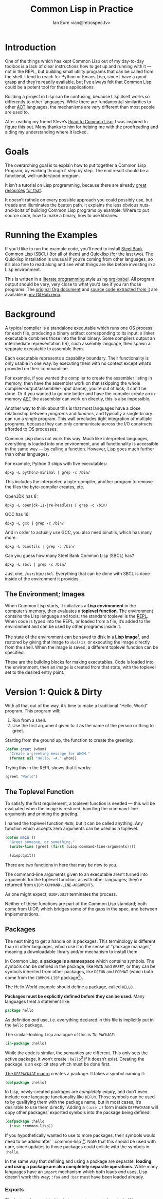 # Created 2020-07-06 Mon 19:23
#+OPTIONS: num:nil p:nil
#+TITLE: Common Lisp in Practice
#+AUTHOR: Ian Eure <ian@retrospec.tv>

* Introduction
  :PROPERTIES:
  :ID:       2ae38d29-6e83-46e1-8c36-e5a8036f803d
  :END:

One of the things which has kept Common Lisp out of my day-to-day
toolbox is a lack of clear instructions how to get up and running
with it — not in the REPL, but building small utility programs that
can be called from the shell.  I tend to reach for Python or Emacs
Lisp, since I have a good grasp and they’re readily available, but
I’ve always felt that Common Lisp could be a potent tool for these
applications.

Building a project in Lisp can be confusing, because Lisp itself
works so differently to other languages.  While there are
fundamental similarities to other [[https://en.wikipedia.org/wiki/AOT_compiler][AOT]] languages, the mechanisms are
very different than most people are used to.

After reading my friend Steve’s [[http://stevelosh.com/blog/2018/08/a-road-to-common-lisp/][Road to Common Lisp]], I was inspired
to figure this out.  Many thanks to him for helping me with the
proofreading and aiding my understanding where it lacked.


* Goals
  :PROPERTIES:
  :ID:       dd476ac2-5f58-4fc3-9c6b-a85d12c4586c
  :END:

The overarching goal is to explain how to put together a Common
Lisp Program, by walking through it step by step.  The end result
should be a functional, well-understood program.

It isn’t a tutorial on Lisp programming, because there are already
[[http://www.gigamonkeys.com/book/][great resources]] [[http://www.paulgraham.com/onlisp.html][for that]].

It doesn’t rathole on every possible approach you could possibly
use, but treads and illuminates the beaten path.  It explains the
less obvious nuts-and-bolts of building Common Lisp programs by
example: Where to put source code, how to make a binary, how to use
libraries.


* Running the Examples
  :PROPERTIES:
  :ID:       82efe532-4ac0-48c2-a40d-8b72d1cd1714
  :END:

If you’d like to run the example code, you’ll need to install [[http://www.sbcl.org/][Steel
Bank Common Lisp (SBCL)]] (for all of them) and [[https://www.quicklisp.org/][Quicklisp]] (for the
last two).  The Quicklisp installation is unusual if you’re coming
from other languages, so it’s also fine to read along and see what
things are like before investing in a Lisp environment.

This is written in a [[https://en.wikipedia.org/wiki/Literate_programming][literate programming]] style using [[https://orgmode.org/manual/Working-with-source-code.html#Working-with-source-code][org-babel]].
All program output should be very, very close to what you’d see if
you ran those programs.  The [[https://github.com/ieure/clip/blob/source/source.org][original Org document]] and [[https://github.com/ieure/cl-hello/tree/output/][source code
extracted from it]] are available in [[https://github.com/ieure/clip/tree/master][my GitHub repo]].


* Background
  :PROPERTIES:
  :ID:       26f8e0c3-1733-4043-9b37-107cdf6e59b1
  :END:

A typical compiler is a standalone executable which runs one OS
process for each file, producing a binary artifact corresponding to
its input; a linker executable combines those into the final binary.
Some compilers output an intermediate representation (IR), such
assembly language, then spawn a separate executable to assemble
them.

Each executable represents a capability boundary.  Their
functionality is only usable in one way: by executing them with no
context except what’s provided on their commandline.

For example, if you wanted the compiler to create the assembler
listing in memory, then have the assembler work on that (skipping
the whole compiler-output/assembler-input dance), you’re out of
luck; it can’t be done.  Or if you wanted to go one better and have
the compiler create an in-memory [[https://en.wikipedia.org/wiki/Abstract_syntax_tree][AST]] the assembler can work on
directly, this is also impossible.

Another way to think about this is that most languages have a close
relationship between /programs/ and /binaries/, and typically a
single binary can run a single program.  This wall precludes tight
integration of multiple programs, because they can only communicate
across the I/O constructs afforded to OS processes.

Common Lisp does not work this way.  Much like interpreted
languages, everything is loaded into one environment, and all
functionality is accessible in the same way — by calling a function.
However, Lisp goes much further than other languages.

For example, Python 3 ships with five executables:

#+begin_src shell
  dpkg -L python3-minimal | grep -c /bin/
#+end_src

#+results:
: 5


This includes the interpreter, a byte-compiler, another program to
remove the files the byte-compiler creates, etc.

OpenJDK has 8:

#+begin_src shell
  dpkg -L openjdk-11-jre-headless | grep -c /bin/
#+end_src

#+results:
: 8


GCC has 16:

#+begin_src shell
  dpkg -L gcc | grep -c /bin/
#+end_src

#+results:
: 16


And in order to actually /use/ GCC, you also need binutils, which
has many more:

#+begin_src shell
  dpkg -L binutils | grep -c /bin/
#+end_src

#+results:
: 19


Can you guess how many Steel Bank Common Lisp (SBCL) has?

#+begin_src shell
  dpkg -L sbcl | grep -c /bin/
#+end_src

#+results:
: 1


Just one, =/usr/bin/sbcl=.  Everything that can be done with SBCL is
done inside of the environment it provides.


** The Environment; Images
   :PROPERTIES:
   :ID:       c3e4fc11-814c-49d5-b84f-13394f7f6a93
   :END:

When Common Lisp starts, it initializes a *Lisp environment* in the
computer’s memory, then evaluates a *toplevel function*.  The
environment contains the Lisp language and tools; the standard
toplevel is the [[https://en.wikipedia.org/wiki/Read%E2%80%93eval%E2%80%93print_loop][REPL]].  When code is typed into the REPL, or loaded
from a file, it’s added to the environment and can be used by other
programs inside it.

The state of the environment can be saved to disk in a *Lisp
image*[fn:1], and restored by giving that image to =sbcl(1)=, or
executing the image directly from the shell.  When the image is
saved, a different toplevel function can be specified.

These are the building blocks for making executables.  Code is
loaded into the environment, then an image is created from that
state, with the toplevel set to the desired entry point.

[fn:1] SBCL refers to them as "cores."


* Version 1: Quick & Dirty
  :PROPERTIES:
  :ID:       8debdd5d-082c-4dc2-a0b9-55fa3b43b29e
  :END:

With all that out of the way, it’s time to make a traditional
"Hello, World" program.  This program will:

1. Run from a shell.
2. Use the first argument given to it as the name of the person or
   thing to greet.

Starting from the ground up, the function to create the greeting:

#+name: greet
#+begin_src lisp
  (defun greet (whom)
    "Create a greeting message for WHOM."
    (format nil "Hello, ~A." whom))
#+end_src

Trying this in the REPL shows that it works:

#+begin_src lisp
  (greet "World")
#+end_src

#+results:
: Hello, World.


** The Toplevel Function
   :PROPERTIES:
   :ID:       63736e5b-6101-4448-8ef2-04b495d51cab
   :END:

To satisfy the first requirement, a toplevel function is needed —
this will be evaluated when the image is restored, handling the
command-line arguments and printing the greeting.

I named the toplevel function =MAIN=, but it can be called
anything.  Any function which accepts zero arguments can be used as
a toplevel.

#+name: main
#+begin_src lisp
  (defun main ()
    "Greet someone, or something."
    (write-line (greet (first (uiop:command-line-arguments))))

    (uiop:quit))
#+end_src

There are two functions in here that may be new to you.

The command-line arguments given to an executable aren’t turned
into arguments for the toplevel function, as with other languages;
they’re returned from =UIOP:COMMAND-LINE-ARGUMENTS=.

As one might expect, =UIOP:QUIT= terminates the process.

Neither of these functions are part of the Common Lisp standard;
both come from UIOP, which bridges some of the gaps in the spec,
and between implementations.


** Packages
   :PROPERTIES:
   :ID:       03b26627-3cc1-4e47-a600-0344d641a666
   :END:

The next thing to get a handle on is packages.  This terminology is
different than in other languages, which use it in the sense of
"package manager," meaning a downloadable library and/or mechanism
to install them.

In Common Lisp, *a package is a namespace* which contains symbols.
The symbols can be defined in the package, like =MAIN= and =GREET=,
or they can be symbols inherited from other packages, like =DEFUN=
and =FORMAT= (which both come from the =COMMON-LISP= package[fn:2]).

The Hello World example should define a package, called =HELLO=.

*Packages must be explicitly defined before they can be used*.
Many languages treat a statement like:

#+begin_src go
  package hello
#+end_src

As definition /and/ use, i.e. everything declared in this file is
implicitly put in the =hello= package.

The similar-looking Lisp analogue of this is =IN-PACKAGE=:

#+name: in-package-hello
#+begin_src lisp
  (in-package :hello)
#+end_src

While the code is similar, the semantics are different.  This
/only/ sets the active package, it won’t create =:hello=[fn:3] if it
doesn’t exist.  Creating the package is an explicit step which must
be done first.

[[Http://www.lispworks.com/documentation/HyperSpec/Body/m_defpkg.htm][The =DEFPACKAGE= macro]] creates a package.  It takes a symbol naming
it:

#+name: packages-bare
#+begin_src lisp
  (defpackage :hello)
#+end_src

In Lisp, newly-created packages are /completely empty/, and don’t
even include core language functionality like =DEFUN=.  Those
symbols can be used to by qualifying them with the package name,
but in most cases, it’s desirable to use them directly.  Adding a
=(:use …)= form inside =DEFPACKAGE= will copy other packages’
exported symbols into the package being defined:

#+begin_src lisp
  (defpackage :hello
    (:use :common-lisp))
#+end_src

If you hypothetically wanted to use to more packages, their symbols
would need to be added after `:common-lisp`[fn:5].  Note that this
should be used with care, since updates to those packages could
collide with the symbols in =:hello=.

In the same way that defining and using a package are separate,
*loading and using a package are also completely separate
operations*.  While many languages have an =import= mechanism which
both loads /and/ uses, Lisp doesn’t work this way; =:foo= and
=:bar= must have been loaded already.

[fn:2] =:CL= is an alias for the =:COMMON-LISP= package, so =(:use
:cl)= is a common equivalent.

[fn:3] You may note that I’ve written the name of the package as
=HELLO= (which it is), but it’s in the code as =:hello=.  For a deeper
explanation on why this is the case, I recommend [[http://www.gigamonkeys.com/book/programming-in-the-large-packages-and-symbols.html][the chapter on
Packages and Symbols]] from [[http://www.gigamonkeys.com/book/][Programming in the Large]].  In the mean time,
you’ll just have to trust that it’s right and I know what I’m
doing[fn:4].

[fn:5] =:cl= is an alias for =:common-lisp=, so it’s common to see
that in code in the wild.


*** Exports
    :PROPERTIES:
    :ID:       4c32fb75-f28e-494b-80c4-b5e36a0190d3
    :END:

The last package-related topic to cover is exported symbols.  When
a symbol is exported, it may be used by packages; the set of
exported symbols comprises the public API of a package.
Non-exported symbols should only be used within the same package.

Many languages specify visibility symbol-by-symbol, at the point
of definition:

#+begin_src java
  public int hashCode()
#+end_src

Lisp declares exported symbols when the /package containing them/
is defined, using the =(:export …)= form:

#+name: packages
#+begin_src lisp
  (defpackage :hello
    (:use :common-lisp)
    (:export :greet :main))
#+end_src


** Tying it All Together
   :PROPERTIES:
   :ID:       90fda8ca-9f3e-4fd5-9d1e-61465035f571
   :END:

The complete source for Hello World now looks like this:

#+name: hello
#+begin_src lisp
  (defpackage :hello
    (:use :common-lisp)
    (:export :greet :main))

  (in-package :hello)

  (defun greet (whom)
    "Create a greeting message for WHOM."
    (format nil "Hello, ~A." whom))

  (defun main ()
    "Greet someone, or something."
    (write-line (greet (first (uiop:command-line-arguments))))

    (uiop:quit))
#+end_src


** Building an Image
   :PROPERTIES:
   :ID:       9e821052-fd59-424e-9358-197d5c85cb26
   :END:

Because the Common Lisp toolchain exists inside the Lisp
environment, build scripts for Common Lisp project are written in,
you guessed it, Lisp.

The first thing the build script should do is load the source of
the program, which I’ve placed in =hello.lisp=:

#+name: load-hello
#+begin_src lisp
  (load "hello.lisp")
#+end_src

Then, tell Lisp to dump the image into an executable, which will
call =MAIN= when invoked:

#+name: make-executable
#+begin_src lisp
  (sb-ext:save-lisp-and-die "hello"
   :toplevel 'hello:main
   :executable t)
#+end_src

I’m using SBCL for these examples, and =SB-EXT:SAVE-LISP-AND-DIE=
is the SBCL way of doing this.  The precise incantation will vary
based on Lisp implementation, because it’s not part of the Common
Lisp standard.

The call to =SAVE-LISP-AND-DIE= *could* be put at the end of
=hello.lisp= for this example, but it’s is a poor separation of
concerns for anything more complex than one-off scripts.  Its
rightful place is =build.lisp=.

The complete build script goes into =build.lisp= and looks like:

#+name: build-lisp
#+begin_src lisp
  (load "hello.lisp")

  (sb-ext:save-lisp-and-die "hello"
   :toplevel 'hello:main
   :executable t)
#+end_src

Executing the build script with =sbcl(1)= will produce the binary:

#+name: build-v1
#+begin_src shell
  sbcl --non-interactive --load build.lisp
#+end_src

#+results: build-v1
#+begin_example
  This is SBCL 1.4.16.debian, an implementation of ANSI Common Lisp.
  More information about SBCL is available at <http://www.sbcl.org/>.

  SBCL is free software, provided as is, with absolutely no warranty.
  It is mostly in the public domain; some portions are provided under
  BSD-style licenses.  See the CREDITS and COPYING files in the
  distribution for more information.
  [undoing binding stack and other enclosing state... done]
  [performing final GC... done]
  [defragmenting immobile space... (fin,inst,fdefn,code,sym)=1024+924+18993+19794+25597... done]
  [saving current Lisp image into hello:
  writing 0 bytes from the read-only space at 0x50000000
  writing 432 bytes from the static space at 0x50100000
  writing 33390592 bytes from the dynamic space at 0x1000000000
  writing 1368064 bytes from the immobile space at 0x50300000
  writing 12821248 bytes from the immobile space at 0x52100000
  done]
#+end_example

Running it shows the message:

#+name: run-hello-world
#+begin_src shell
  ./hello World
#+end_src

#+results: run-hello-world
: Hello, World.


Passing in the name of the current user also works:

#+begin_src shell
  ./hello $(whoami)
#+end_src

#+results:
: Hello, ieure.


Now that the program works, and you hopefully understand why and
how, it’s time to tear it down and rebuild it a few times.


* Version 2: Package Structure
  :PROPERTIES:
  :ID:       d584823d-4708-4d69-9ae0-2f951af47ea3
  :END:

Having all the code in one file is fine for a toy, but larger
programs benefit from more organization.  If the core functionality
is split from the CLI, other projects (or other parts of the same
project) can reuse the greeting function without the CLI code.

Also, Lisp packages can span files, so it’s not good practice to put
the package definition in one of the /N/ files that represent its
contents.

What this should look like is:

- =build.lisp=
- =packages.lisp=
  - =src/=
    - =greet.lisp=
    - =main.lisp=

The organization is different, but the contents of the files are
almost exactly the same.

The package definition is identical to v1, but moved into =packages.lisp=:

#+begin_src lisp
  (defpackage :hello
    (:use :common-lisp)
    (:export :greet :main))
#+end_src

The greeting code is moved to =src/greet.lisp=.  It’s identical,
except it has to declare the package it belongs to.

#+name: v2-greet
#+begin_src lisp
  (in-package :hello)

  ;; Unchanged from v1
  (defun greet (whom)
    "Create a greeting message for WHOM."
    (format nil "Hello, ~A." whom))
#+end_src

The CLI code moves to =src/main.lisp=, and also declares what
package it’s in:

#+name: v2-main
#+begin_src lisp
  (in-package :hello)

  ;; Unchanged from v1
  (defun main ()
    "Greet someone, or something."
    (write-line (greet (first (uiop:command-line-arguments))))

    (uiop:quit))
#+end_src

The =build.lisp= script needs to load the new pieces in the correct
order.  Since packages must be defined before they’re used,
=packages.lisp= needs to be loaded before either of the files in
=src/=; since =MAIN= calls =GREET=, the file containing =GREET= must
be loaded before the one with =MAIN=:

#+begin_src lisp
  (load "packages.lisp")                  ; Load package definition
  (load "src/greet.lisp")                 ; Load the core
  (load "src/main.lisp")                  ; Load the toplevel

  ;; Unchanged from v1
  (sb-ext:save-lisp-and-die "hello"
   :toplevel 'hello:main
   :executable t)
#+end_src

Building and running works the same way:

#+begin_src shell
  sbcl --non-interactive --load build.lisp
  ./hello World
#+end_src

#+results:
#+begin_example
  This is SBCL 1.4.16.debian, an implementation of ANSI Common Lisp.
  More information about SBCL is available at <http://www.sbcl.org/>.

  SBCL is free software, provided as is, with absolutely no warranty.
  It is mostly in the public domain; some portions are provided under
  BSD-style licenses.  See the CREDITS and COPYING files in the
  distribution for more information.
  [undoing binding stack and other enclosing state... done]
  [performing final GC... done]
  [defragmenting immobile space... (fin,inst,fdefn,code,sym)=1024+924+18993+19794+25597... done]
  [saving current Lisp image into hello:
  writing 0 bytes from the read-only space at 0x50000000
  writing 432 bytes from the static space at 0x50100000
  writing 33390592 bytes from the dynamic space at 0x1000000000
  writing 1368064 bytes from the immobile space at 0x50300000
  writing 12821248 bytes from the immobile space at 0x52100000
  done]
  Hello, World.
#+end_example


* Version 3: Systems
  :PROPERTIES:
  :ID:       c18795dc-d522-48d2-a5f3-6111170bd4fb
  :END:

The next yak in the recursive shave is *systems*.  Packages [[https://www.cs.cmu.edu/Groups/AI/util/html/cltl/clm/node111.html#XPACK][are part
of the Lisp language specification]], but systems are not; they’re
provided by a library.  The dominant systems library at the time of
writing is [[https://common-lisp.net/project/asdf/][ASDF]], which means "Another System Definition Facility."
ASDF is a de facto standard, and comes bundled with both SBCL and
Quicklisp.

Systems and packages are orthogonal, but since they both deal with
some of the same parts of the project, and the names often overlap,
it can get confusing.

A package is *a way of organizing the symbols of a project inside
the Lisp environment*.  Lisp doesn’t have a convention for
determining what package things belong to based on the path or
filename.  One package can be split across multiple files, or one
file can contain multiple packages.

A system is *a description of /how/ to load /part/ of a project into
the environment*.  A system can load multiple packages, or it can
load a subset of one package.  Systems encapsulate the list and
order of files needed to produce a usable package.

Further complicating things, *one project can have multiple
systems*.  A system is a view into /part/ of a project, and
different code may need different pieces.  For example, test code
will need the test library loaded, or may need to set state before
loading the code to be tested, or may need to change values inside
the package containing it.  Having a separate system for tests
allows these different usecases to be supported gracefully.


** Defining the System
   :PROPERTIES:
   :ID:       e98fdfc7-61d0-4773-b55e-1ddcbb5f20a4
   :END:

Systems are defined in an =.asd= file, using [[https://common-lisp.net/project/asdf/asdf/The-defsystem-form.html][the =DEFSYSTEM= form]].
To maintain good separation of concerns, the Hello World project
needs two systems: one for the core, and one for the CLI.  For
these examples, I’ll be using the CLI system to demonstrate.  If
someone wanted to reuse the core =GREET= code in their own program[fn:6],
they’d use that system.

#+begin_src lisp
  (defsystem :hello)
#+end_src

There are multiple strategies for loading code, but the easiest is
to load components in the order they appear in the system
definition.  This is indicated with =:serial t=:

#+begin_src lisp
  (defsystem :hello
    :serial t)
#+end_src

Then, the components need to be specified.  These are the files and
directories the make up the system:

#+name: defsystem-hello
#+begin_src lisp
  (defsystem :hello
    :components ((:file "packages")
                 (:module "src"
                          :serial t
                          :components ((:file "greet")))))
#+end_src

Then a secondary system for the binary.  The only new thing is
=:depends-on=, which indicates that this system relies on the
earlier one.

#+name: defsystem-main
#+begin_src lisp
  (defsystem :hello/bin
    :depends-on (:hello)      ; This system needs the core HELLO system…
    :components ((:module :src
                  :components ((:file "main"))))) ; …and includes one
                                                  ; additional file.
#+end_src


Putting the two declarations together into =hello.asd= results in:

#+begin_src lisp
  (defsystem :hello
    :components ((:file "packages")
                 (:module "src"
                          :serial t
                          :components ((:file "greet")))))


  (defsystem :hello/bin
    :depends-on (:hello)      ; This system needs the core HELLO system…
    :components ((:module :src
                  :components ((:file "main"))))) ; …and includes one
                                                  ; additional file.
#+end_src

Since the system defines the files and load order, the build script
doesn’t need to replicate that anymore; it can lean on Quicklisp
and ASDF instead:

#+name: build-v3
#+begin_src lisp
  (ql:quickload :hello/bin)

  (sb-ext:save-lisp-and-die "hello"
   :toplevel 'hello:main
   :executable t)
#+end_src

ASDF needs to be told where to find the system definition, and all
others it should be able to load.  This is [[https://common-lisp.net/project/asdf/asdf.html#Configuring-ASDF-to-find-your-systems][a complex topic]], but the
simplest approach is:

1. Use Quicklisp.
2. Make a symlink from [[http://blog.quicklisp.org/2018/01/the-quicklisp-local-projects-mechanism.html][Quicklisp’s =local-projects=]] directory, named
   after the project, which points to the source tree.

This is easily the grossest thing about this entire setup.

#+begin_src shell
  rm ~/quicklisp/local-projects/{hello,system-index.txt}
  ln -sf $PWD/v3 ~/quicklisp/local-projects/hello
#+end_src

#+results:

The rest of the source is unchanged from v2.

Running works the same way:

#+begin_src shell
  sbcl --non-interactive --load build.lisp
  ./hello World
#+end_src

#+results:
#+begin_example
  This is SBCL 1.4.16.debian, an implementation of ANSI Common Lisp.
  More information about SBCL is available at <http://www.sbcl.org/>.

  SBCL is free software, provided as is, with absolutely no warranty.
  It is mostly in the public domain; some portions are provided under
  BSD-style licenses.  See the CREDITS and COPYING files in the
  distribution for more information.
  To load "hello/bin":
    Load 1 ASDF system:
      hello/bin
  ; Loading "hello/bin"
  [package hello]
  [undoing binding stack and other enclosing state... done]
  [performing final GC... done]
  [defragmenting immobile space... (fin,inst,fdefn,code,sym)=1024+925+18993+19799+25599... done]
  [saving current Lisp image into hello:
  writing 0 bytes from the read-only space at 0x50000000
  writing 432 bytes from the static space at 0x50100000
  writing 33554432 bytes from the dynamic space at 0x1000000000
  writing 1368064 bytes from the immobile space at 0x50300000
  writing 12825344 bytes from the immobile space at 0x52100000
  done]
  Hello, World.
#+end_example

[fn:6] For example, to have their program greet the user when it
starts, or to create a massively multiplayer online Hello World
(MMOHW).


* Version 4: Using Libraries
  :PROPERTIES:
  :ID:       59d69fb5-464b-4d80-8470-54a38ef8b107
  :END:

The final step is to replace UIOP’s basic program arguments with a
more full-featured library, [[https://github.com/libre-man/unix-opts][unix-opts.]]

Common Lisp libraries are installed via [[https://www.quicklisp.org/][Quicklisp]], and loaded with
ASDF.  As with other Common Lisp tasks, actually installing the
library is done from the REPL.


** Quicklisp
   :PROPERTIES:
   :ID:       0c613b7c-3049-4460-ba5f-5bdf75cc1ce2
   :END:

Quicklisp is not a package manager like other languages have.
There’s no project-specific setup, like with virtualenv or rbenv.
There’s no [[https://res.cloudinary.com/practicaldev/image/fetch/s--asKSgsVB--/c_imagga_scale,f_auto,fl_progressive,h_420,q_auto,w_1000/https://thepracticaldev.s3.amazonaws.com/i/9i6bs4g6cx05jeagfhum.png][=node_modules=]].

Quicklisp is more of a caching mechanism than a package manager.
Similar to Maven’s =~/.m2=, a single copy of the code is stored in
=~/quicklisp/dist/quicklisp/installed=.  ASDF looks there when
asked to load systems into a Lisp environment.

As with other tooling, the primary interface for Quicklisp is the
Lisp environment.


** Installing unix-opts
   :PROPERTIES:
   :ID:       079b18e8-fa2e-415b-95d5-1e26bd507ffc
   :END:

The [[https://www.quicklisp.org/beta/][Quicklisp documentation]] discusses this, but I’m going to cover
the essentials.

Quicklisp has =QL:SYSTEM-APROPOS=, which searches available
libraries:

#+begin_src lisp
  (ql:system-apropos "unix")
#+end_src

#+results:
: #<SYSTEM deoxybyte-unix / deoxybyte-unix-20140113-git / quicklisp 2020-06-10>
: #<SYSTEM deoxybyte-unix-test / deoxybyte-unix-20140113-git / quicklisp 2020-06-10>
: #<SYSTEM unix-options / unix-options-20151031-git / quicklisp 2020-06-10>
: #<SYSTEM unix-opts / unix-opts-20200610-git / quicklisp 2020-06-10>
: #<SYSTEM unix-opts/tests / unix-opts-20200610-git / quicklisp 2020-06-10>


Installing is done with =QL:QUICKLOAD=.  This downloads the library
(if necessary) and loads its system:

#+begin_src lisp
  (ql:quickload "unix-opts")
#+end_src


** Defining the Systems
   :PROPERTIES:
   :ID:       8156745b-bfb4-4e5b-8672-631dcfe67b8e
   :END:

The only change to the system definitions is adding =:unix-opts= to
the =:depends-on= form.  *Note that this refers to the /system/,
not the package*.  Systems /provide/ packages, and /depend on/
other systems.  Because =build.lisp= uses =QL:QUICKLOAD= to load
the system, it’ll notice if =unix-opts= (or any other system in
=:depends-on=) hasn’t been installed, and do that automatically.

** The New =MAIN=
   :PROPERTIES:
   :ID:       5914c701-14dd-4990-8afa-be5d19f860b7
   :END:

With the =:unix-opts= system loaded, the =:unix-opts= package is
available for =MAIN= to use:

#+begin_src lisp
  (in-package :hello)

  (unix-opts:define-opts
    (:name :help
     :description "Print this help text"
     :short #\h
     :long "help"))

  (defun main ()
    "Greet someone, or something."
    (multiple-value-bind (options free-args)
        (unix-opts:get-opts)
      (if (or (getf options :help) (/= (length free-args) 1))
          (unix-opts:describe
           :prefix "A Hello World program."
           :args "WHOM")
          (write-line (greet (first free-args)))))

    (uiop:quit))
#+end_src

Nothing needs to change in any of the other source files.

** Building
   :PROPERTIES:
   :ID:       e1c383b9-16fc-4fe3-8757-d5db0dd471c3
   :END:

For this to work, the Quicklisp =local-projects= symlink created in
v3 needs to be updated to point here instead:

#+begin_src shell
  rm ~/quicklisp/local-projects/{hello,system-index.txt}
  ln -sf $PWD/v4 ~/quicklisp/local-projects/hello
#+end_src

…and the ASDF registry cleared:

#+begin_src lisp
  (asdf:clear-source-registry)
#+end_src

After building (using the same commands as previously), the new
options parser is working:

#+name: build-v4
#+begin_src shell
  sbcl --non-interactive --load build.lisp
#+end_src

#+results: build-v4
#+begin_example
  This is SBCL 1.4.16.debian, an implementation of ANSI Common Lisp.
  More information about SBCL is available at <http://www.sbcl.org/>.

  SBCL is free software, provided as is, with absolutely no warranty.
  It is mostly in the public domain; some portions are provided under
  BSD-style licenses.  See the CREDITS and COPYING files in the
  distribution for more information.
  To load "hello/bin":
    Load 1 ASDF system:
      hello/bin
  ; Loading "hello/bin"

  [undoing binding stack and other enclosing state... done]
  [performing final GC... done]
  [defragmenting immobile space... (fin,inst,fdefn,code,sym)=1024+925+18993+19799+25597... done]
  [saving current Lisp image into hello:
  writing 0 bytes from the read-only space at 0x50000000
  writing 432 bytes from the static space at 0x50100000
  writing 33521664 bytes from the dynamic space at 0x1000000000
  writing 1368064 bytes from the immobile space at 0x50300000
  writing 12825344 bytes from the immobile space at 0x52100000
  done]
#+end_example

#+begin_src shell
  ./hello
#+end_src

#+results:
: Hello, NIL.


#+begin_src shell
  ./hello $(whoami)
#+end_src

#+results:
: Hello, ieure.


* Conclusion
  :PROPERTIES:
  :ID:       80fc3bcb-a8c8-4d94-a668-9dbf46e1e385
  :END:

At over four thousand words, this piece has been *a lot more* than I
set out to write.  The process of learning, organizing, and refining
my own understanding has been wonderful.  I hope you’ve been able to
take away some of that, and will go forth with useful new tools.


* Further reading
  :PROPERTIES:
  :ID:       c5f779c1-cf29-444e-bc2e-fc15b50fb270
  :END:

- [[http://stevelosh.com/blog/2018/08/a-road-to-common-lisp/][A Road to Common Lisp]]
- [[https://www.cliki.net/CL-Launch][CL-Launch]] is a wrapper to ease running CL from the shell.  It can
  produce binaries, but is more suited to simple one-file programs.
